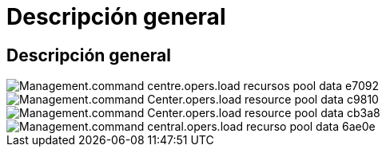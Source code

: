 = Descripción general
:allow-uri-read: 




== Descripción general

image::Management.command_center.operations.load_resource_pool_data-e7092.png[Management.command centre.opers.load recursos pool data e7092]

image::Management.command_center.operations.load_resource_pool_data-c9810.png[Management.command Center.opers.load resource pool data c9810]

image::Management.command_center.operations.load_resource_pool_data-cb3a8.png[Management.command Center.opers.load resource pool data cb3a8]

image::Management.command_center.operations.load_resource_pool_data-6ae0e.png[Management.command central.opers.load recurso pool data 6ae0e]
